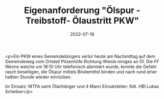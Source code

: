 #+TITLE: Eigenanforderung "Ölspur - Treibstoff- Ölaustritt PKW"
#+DATE: 2022-07-16
#+FACEBOOK_URL: https://facebook.com/ffwenns/posts/7841081005966956

<p>Ein PKW eines Gemeindebürgers verlor heute am Nachmittag auf dem Gemeindeweg vom Ortsteil Pitzenhöfe Richtung Wiesle einiges an Öl. Die FF Wenns welche um 18:10 Uhr telefonisch alarmiert wurde, konnte die Gefahr rasch beseitigen, die Ölspur mittels Bindemittel binden und nach rund einer halben Stunde wieder einrücken.

Im Einsatz:
MTFA samt Ölanhänger und 4 Mann
Einsatzleiter: Kdt. HBI Lukas Scheiber</p>
